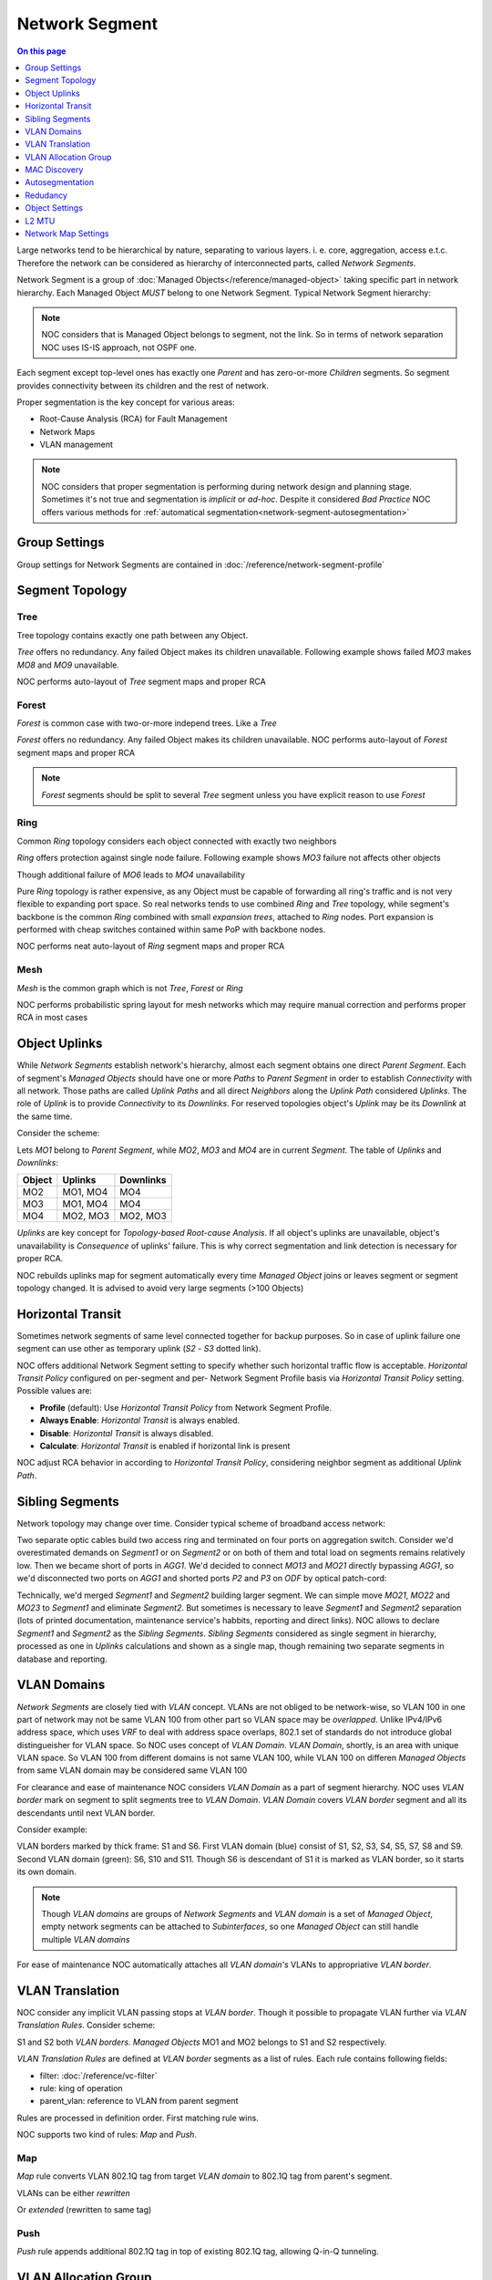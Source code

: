 ===============
Network Segment
===============

.. contents:: On this page
    :local:
    :backlinks: none
    :depth: 1
    :class: singlecol

Large networks tend to be hierarchical by nature, separating to various
layers. i. e. core, aggregation, access e.t.c. Therefore the network can
be considered as hierarchy of interconnected parts, called
*Network Segments*.

Network Segment is a group of :doc:`Managed Objects</reference/managed-object>`
taking specific part in network hierarchy. Each Managed Object *MUST*
belong to one Network Segment. Typical Network Segment hierarchy:

.. mermaid::

    graph TB
        CORE(Core)
        AGG1(Aggregation #1)
        AGG2(Aggregation #2)
        ACC11(Access #1-1)
        ACC12(Access #1-2)
        ACC21(Access #2-1)
        ACC22(Access #2-2)
        CORE --- AGG1
        CORE --- AGG2
        AGG1 --- ACC11
        AGG1 --- ACC12
        AGG2 --- ACC21
        AGG2 --- ACC22

.. note::

    NOC considers that is Managed Object belongs to segment, not the link.
    So in terms of network separation NOC uses IS-IS approach, not OSPF one.

Each segment except top-level ones has exactly one *Parent* and has
zero-or-more *Children* segments. So segment provides connectivity
between its children and the rest of network.

Proper segmentation is the key concept for various areas:

* Root-Cause Analysis (RCA) for Fault Management
* Network Maps
* VLAN management

.. note::

    NOC considers that proper segmentation is performing during network
    design and planning stage. Sometimes it's not true and segmentation
    is *implicit* or *ad-hoc*. Despite it considered *Bad Practice*
    NOC offers various methods for :ref:`automatical segmentation<network-segment-autosegmentation>`


Group Settings
--------------
Group settings for Network Segments are contained in :doc:`/reference/network-segment-profile`

.. _network-segment-segment-topology:

Segment Topology
----------------

Tree
^^^^
Tree topology contains exactly one path between any Object.

.. mermaid::

    graph TB
        MO1 --- MO2
        MO1 --- MO3
        MO1 --- MO4
        MO2 --- MO5
        MO2 --- MO6
        MO6 --- MO7
        MO3 --- MO8
        MO3 --- MO9
        MO4 --- MO10
        MO4 --- MO11
        MO10 --- MO12

*Tree* offers no redundancy. Any failed Object makes its children
unavailable. Following example shows failed *MO3* makes *MO8* and *MO9*
unavailable.

.. mermaid::

    graph TB
        style MO3 fill:#c0392b
        style MO8 fill:#7f8c8d
        style MO9 fill:#7f8c8d
        MO1 --- MO2
        MO1 --- MO3
        MO1 --- MO4
        MO2 --- MO5
        MO2 --- MO6
        MO6 --- MO7
        MO3 --- MO8
        MO3 --- MO9
        MO4 --- MO10
        MO4 --- MO11
        MO10 --- MO12

NOC performs auto-layout of *Tree* segment maps and proper RCA

Forest
^^^^^^
*Forest* is common case with two-or-more independ trees. Like a *Tree*

.. mermaid::

    graph TB
        MO1 --- MO4
        MO1 --- MO5
        MO5 --- MO6
        MO2 --- MO7
        MO2 --- MO8
        MO3 --- MO9
        MO3 --- MO10
        MO9 --- MO11

*Forest* offers no redundancy. Any failed Object makes its children
unavailable.
NOC performs auto-layout of *Forest* segment maps and proper RCA

.. note::

    *Forest* segments should be split to several *Tree* segment
    unless you have explicit reason to use *Forest*

Ring
^^^^
Common *Ring* topology considers each object connected with exactly two
neighbors

.. mermaid::

    graph TB
        MO1 --- MO2
        MO1 --- MO5
        MO2 --- MO3
        MO3 --- MO4
        MO5 --- MO6
        MO6 --- MO4

*Ring* offers protection against single node failure. Following example
shows *MO3* failure not affects other objects

.. mermaid::

    graph TB
        style MO3 fill:#c0392b
        MO1 --- MO2
        MO1 --- MO5
        MO2 --- MO3
        MO3 --- MO4
        MO5 --- MO6
        MO6 --- MO4

Though additional failure of *MO6* leads to *MO4* unavailability

.. mermaid::

    graph TB
        style MO3 fill:#c0392b
        style MO6 fill:#c0392b
        style MO4 fill:#7f8c8d
        MO1 --- MO2
        MO1 --- MO5
        MO2 --- MO3
        MO3 --- MO4
        MO5 --- MO6
        MO6 --- MO4

Pure *Ring* topology is rather expensive, as any Object must be
capable of forwarding all ring's traffic and is not very flexible
to expanding port space. So real networks tends to use combined *Ring* and
*Tree* topology, while segment's backbone is the common *Ring* combined
with small *expansion trees*, attached to *Ring* nodes. Port expansion
is performed with cheap switches contained within same PoP with backbone nodes.

.. todo::
    Show Ring-and-Tree topology and describe fault propagation

NOC performs neat auto-layout of *Ring* segment maps and proper RCA

Mesh
^^^^
*Mesh* is the common graph which is not *Tree*, *Forest* or *Ring*

.. mermaid::

    graph TB
        MO1 --- MO2
        MO1 --- MO3
        MO2 --- MO3
        MO3 --- MO4
        MO4 --- MO5
        MO1 --- MO5

NOC performs probabilistic spring layout for mesh networks which may
require manual correction and performs proper RCA in most cases

.. _network-segment-object-uplinks:

Object Uplinks
--------------
While *Network Segments* establish network's hierarchy, almost each
segment obtains one direct *Parent Segment*. Each of segment's
*Managed Objects* should have one or more *Paths* to *Parent Segment*
in order to establish *Connectivity* with all network. Those paths
are called *Uplink Paths* and all direct *Neighbors* along the *Uplink Path*
considered *Uplinks*. The role of *Uplink* is to provide *Connectivity*
to its *Downlinks*. For reserved topologies object's *Uplink* may be
its *Downlink* at the same time.

Consider the scheme:

.. mermaid::

    graph TB
        subgraph Parent
        MO1
        end
        subgraph Segment
        MO2
        MO3
        MO4
        end
        MO1 --- MO2
        MO1 --- MO3
        MO2 --- MO4
        MO3 --- MO4

Lets *MO1* belong to *Parent Segment*, while *MO2*, *MO3* and *MO4* are
in current *Segment*. The table of *Uplinks* and *Downlinks*:

======== ========= ===========
Object   Uplinks   Downlinks
======== ========= ===========
MO2      MO1, MO4  MO4
MO3      MO1, MO4  MO4
MO4      MO2, MO3  MO2, MO3
======== ========= ===========

*Uplinks* are key concept for *Topology-based Root-cause Analysis*.
If all object's uplinks are unavailable, object's unavailability
is *Consequence* of uplinks' failure. This is why correct segmentation
and link detection is necessary for proper RCA.

NOC rebuilds uplinks map for segment automatically every time
*Managed Object* joins or leaves segment or segment topology changed.
It is advised to avoid very large segments (>100 Objects)

.. _network-segment-horizontal-transit:

Horizontal Transit
------------------
Sometimes network segments of same level connected together
for backup purposes. So in case of uplink failure one segment
can use other as temporary uplink (*S2* - *S3* dotted link).

.. mermaid::

    graph TB
        S1 --- S2
        S1 --- S3
        S2 -.- S3

NOC offers additional Network Segment setting to specify whether
such horizontal traffic flow is acceptable. *Horizontal Transit Policy*
configured on per-segment and per- Network Segment Profile basis via
*Horizontal Transit Policy* setting. Possible values are:

* **Profile** (default): Use *Horizontal Transit Policy* from Network Segment Profile.
* **Always Enable**: *Horizontal Transit* is always enabled.
* **Disable**: *Horizontal Transit* is always disabled.
* **Calculate**: *Horizontal Transit* is enabled if horizontal link is present

NOC adjust RCA behavior in according to *Horizontal Transit Policy*,
considering neighbor segment as additional *Uplink Path*.

.. _network-segment-sibling-segments:

Sibling Segments
----------------
Network topology may change over time. Consider typical scheme
of broadband access network:

.. mermaid::

    graph TB
        subgraph Parent
        AGG1
        end
        subgraph ODF
        P1
        P2
        P3
        P4
        end
        subgraph Segment1
        MO11
        MO12
        MO13
        end
        subgraph Segment2
        MO21
        MO22
        MO23
        end
        AGG1 --- P1
        P1   --- MO11
        AGG1 --- P2
        P2   --- MO13
        MO11 --- MO12
        MO13 --- MO12
        AGG1 --- P3
        P3   --- MO21
        AGG1 --- P4
        P4   --- MO23
        MO21 --- MO22
        MO23 --- MO22

Two separate optic cables build two access ring and terminated on
four ports on aggregation switch. Consider we'd overestimated
demands on *Segment1* or on *Segment2* or on both of them and total
load on segments remains relatively low. Then we became short of
ports in *AGG1*. We'd decided to connect *MO13* and *MO21* directly
bypassing *AGG1*, so we'd disconnected two ports on *AGG1* and shorted
ports *P2* and *P3* on *ODF* by optical patch-cord:

.. mermaid::

    graph TB
        subgraph Parent
        AGG1
        end
        subgraph ODF
        P1
        P2
        P3
        P4
        end
        subgraph Segment1
        MO11
        MO12
        MO13
        end
        subgraph Segment2
        MO21
        MO22
        MO23
        end
        AGG1 --- P1
        P1   --- MO11
        P2   -.- P3
        P2   --- MO13
        MO11 --- MO12
        MO13 --- MO12
        P3   --- MO21
        AGG1 --- P4
        P4   --- MO23
        MO21 --- MO22
        MO23 --- MO22

Technically, we'd merged *Segment1* and *Segment2* building larger
segment. We can simple move *MO21*, *MO22* and *MO23* to *Segment1*
and eliminate *Segment2*. But sometimes is necessary to leave
*Segment1* and *Segment2* separation (lots of printed documentation,
maintenance service's habbits, reporting and direct links). NOC allows
to declare *Segment1* and *Segment2* as the *Sibling Segments*.
*Sibling Segments* considered as single segment in hierarchy,
processed as one in *Uplinks* calculations and shown as a single
map, though remaining two separate segments in database and reporting.

.. _networksegment-vlan-domains:

VLAN Domains
------------
*Network Segments* are closely tied with *VLAN* concept. VLANs are
not obliged to be network-wise, so VLAN 100 in one part of network
may not be same VLAN 100 from other part so VLAN space may be *overlapped*.
Unlike IPv4/IPv6 address space, which uses *VRF* to deal with address
space overlaps, 802.1 set of standards do not introduce global
distingueisher for VLAN space. So NOC uses concept of *VLAN Domain*.
*VLAN Domain*, shortly, is an area with unique VLAN space.
So VLAN 100 from different domains is not same VLAN 100, while
VLAN 100 on differen *Managed Objects* from same VLAN domain may
be considered same VLAN 100

For clearance and ease of maintenance NOC considers *VLAN Domain*
as a part of segment hierarchy. NOC uses *VLAN border* mark on segment
to split segments tree to *VLAN Domain*. *VLAN Domain* covers
*VLAN border* segment and all its descendants until next VLAN border.

Consider example:

.. mermaid::

    graph TB
        style S1 stroke-width:4px
        style S6 fill:#0f0,stroke-width:4px
        style S10 fill:#0f0
        style S11 fill:#0f0
        S1 --- S2
        S1 --- S3
        S1 --- S4
        S2 --- S5
        S2 --- S6
        S3 --- S7
        S3 --- S8
        S4 --- S9
        S6 --- S10
        S6 --- S11

VLAN borders marked by thick frame: S1 and S6. First VLAN domain (blue)
consist of S1, S2, S3, S4, S5, S7, S8 and S9. Second VLAN domain (green):
S6, S10 and S11. Though S6 is descendant of S1 it is marked as VLAN border,
so it starts its own domain.

.. note::
    Though *VLAN domains* are groups of *Network Segments* and
    *VLAN domain* is a set of *Managed Object*, empty network segments
    can be attached to *Subinterfaces*, so one *Managed Object* can
    still handle multiple *VLAN domains*

For ease of maintenance NOC automatically attaches all *VLAN domain's*
VLANs to appropriative *VLAN border*.

.. _network-segment-vlan-translation:

VLAN Translation
----------------
NOC consider any implicit VLAN passing stops at *VLAN border*. Though it
possible to propagate VLAN further via *VLAN Translation Rules*.
Consider scheme:

.. mermaid::

    graph TB
        style S1 stroke-width:4px
        style S2 fill:#0f0,stroke-width:4px
        S1 --- S2

S1 and S2 both *VLAN borders*. *Managed Objects* MO1 and MO2 belongs to
S1 and S2 respectively.

*VLAN Translation Rules* are defined at *VLAN border* segments as a list
of rules. Each rule contains following fields:

* filter: :doc:`/reference/vc-filter`
* rule: king of operation
* parent_vlan: reference to VLAN from parent segment

Rules are processed in definition order. First matching rule wins.

NOC supports two kind of rules: *Map* and *Push*.

Map
^^^
*Map* rule converts VLAN 802.1Q tag from target *VLAN domain* to
802.1Q tag from parent's segment.

VLANs can be either *rewritten*

.. mermaid::
    :caption: filter=2-200,rule=map,parent_vlan=200

    sequenceDiagram
        MO1 ->> Border: Tag=100
        Border ->> MO2: Tag=200

Or *extended* (rewritten to same tag)

.. mermaid::
    :caption: filter=2-200,rule=map,parent_vlan=100

    sequenceDiagram
        MO1 ->> Border: Tag=100
        Border ->> MO2: Tag 100

Push
^^^^
*Push* rule appends additional 802.1Q tag in top of existing 802.1Q tag,
allowing Q-in-Q tunneling.

.. mermaid::
    :caption: filter=2-200,rule=push,parent_vlan=300

    sequenceDiagram
        MO1 ->> Border: Tag=100
        Border ->> MO2: Tag=300,100

.. _network-segment-vlan-allocation-group:

VLAN Allocation Group
---------------------

.. _network-segment-mac-discovery:

MAC Discovery
-------------

.. _network-segment-autosegmentation:

Autosegmentation
----------------

.. _network-segment-redudancy:

Redudancy
---------
.. todo::
    # True if segment has alternative paths
    is_redundant = BooleanField(default=False)
    # True if segment is redundant and redundancy
    # currently broken
    lost_redundancy = BooleanField(default=False)

.. _network-segment-settings:

Object Settings
---------------

Segments can hold Managed Object's recommended settings for config generation
and validation Settings can be either scalar (defined once)
or list (can be declared multiple times).
Omitted settings are inherited from parent segment, allowing to define
global settings at top level and refine them on lower levels

================= ===== ====================================================
Key               Multi Description
================= ===== ====================================================
domain_name       No    Default domain name
dns               Yes   DNS server's address
ntp               Yes   NTP server's address
default_gw        No    Default gateway for management network
syslog_collector  Yes   SYSLOG collector's address
snmp_collector    Yes   SNMP Trap collector's address
aaa_radius        Yes   RADIUS AAA server's address used for authentication
radius_collector  Yes   RADIUS collector's address
aaa_tacacs        Yes   TACACS+ AAA server's address used for authentication
tacacs_collector  Yes   TACACS+ collector's address
netflow_collector Yes   NetFlow collector's address
================= ===== ====================================================

L2 MTU
------
.. todo::
    # Provided L2 MTU
    l2_mtu = IntField(default=1504)

Network Map Settings
--------------------
.. todo::
    # Collapse object's downlinks on network map
    # when count is above the threshold
    max_shown_downlinks = IntField(default=1000)
